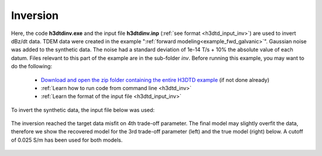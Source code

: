 .. _example_inv_galvanic:

Inversion
=========

Here, the code **h3dtdinv.exe** and the input file **h3dtdinv.inp** (:ref:`see format <h3dtd_input_inv>`) are used to invert dBz/dt data. TDEM data were created in the example ":ref:`forward modeling<example_fwd_galvanic>`". Gaussian noise was added to the synthetic data. The noise had a standard deviation of 1e-14 T/s + 10\% the absolute value of each datum. Files relevant to this part of the example are in the sub-folder *inv*. Before running this example, you may want to do the following:

	- `Download and open the zip folder containing the entire H3DTD example <https://github.com/ubcgif/H3DTD/raw/h3dtd_v2/assets/h3dtd_example_galvanic.zip>`__ (if not done already)
	- :ref:`Learn how to run code from command line <h3dtd_inv>`
	- :ref:`Learn the format of the input file <h3dtd_input_inv>`

To invert the synthetic data, the input file below was used:

.. figure:: images/inv_input.png
     :align: center
     :width: 700

The inversion reached the target data misfit on 4th trade-off parameter. The final model may slightly overfit the data, therefore we show the recovered model for the 3rd trade-off parameter (left) and the true model (right) below. A cutoff of 0.025 S/m has been used for both models.

.. figure:: images/inv.png
     :align: center
     :width: 700

